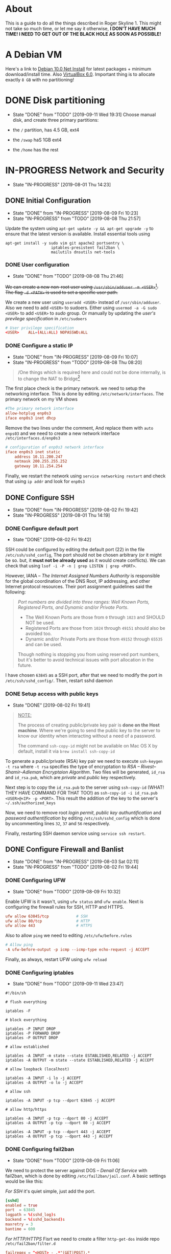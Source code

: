 * About

This is a guide to do all the things described in Roger Skyline 1. This might not take so much time, or let me say it otherwise, *I DON'T HAVE MUCH TIME! I NEED TO GET OUT OF THE BLACK HOLE AS SOON AS POSSIBLE!*

* A Debian VM

Here's a link to [[https://cdimage.debian.org/debian-cd/current/amd64/iso-cd/debian-10.0.0-amd64-netinst.iso][Debian 10.0 Net Install]] for latest packages + minimum download/install time. Also [[https://download.virtualbox.org/virtualbox/6.0.10/VirtualBox-6.0.10-132072-OSX.dmg][VirtualBox 6.0]]. Important thing is to allocate exactly =8 GB= with no partitioning!

* DONE Disk partitioning

- State "DONE"       from "TODO"       [2019-09-11 Wed 19:31]
 Choose manual disk, and create three primary partitions:

+ the =/= partition, has 4.5 GB, ext4
+ the =/swap= haS 1GB ext4
+ the =/home= has the rest

* IN-PROGRESS Network and Security

- State "IN-PROGRESS"                  [2019-08-01 Thu 14:23]

** DONE Initial Configuration

- State "DONE"       from "IN-PROGRESS" [2019-08-09 Fri 10:23]
- State "IN-PROGRESS" from "TODO"       [2019-08-08 Thu 21:57]

Update the system using =apt-get update -y && apt-get upgrade -y= to ensure that the latest version is available. Install essential tools using

#+BEGIN_SRC shell
apt-get install -y sudo vim git apache2 portsentry \
                    iptables-presistent fail2ban \
                    mailutils dnsutils net-tools
#+END_SRC

*** DONE User configuration

- State "DONE"       from "TODO"       [2019-08-08 Thu 21:46]

+We can create a new non-root user using =/usr/sbin/adduser -m <USER>=[fn:7]. The flag =-d <PATH>= is used to set a specific user path.+

We create a new user using =useradd <USER>= instead of =/usr/sbin/adduser=. Also we need to add =<USER>= to sudoers. Either using =usermod -a -G sudo <USER>= to add =<USER>= to /sudo/ group. Or manually by updating the /user's previlege specification/ in =/etc/sudoers=

#+BEGIN_SRC conf
# User privilege specification
<USER>    ALL=(ALL:ALL) NOPASSWD:ALL
#+END_SRC

*** DONE Configure a static IP

- State "DONE"       from "IN-PROGRESS" [2019-08-09 Fri 10:07]
- State "IN-PROGRESS" from "TODO"       [2019-08-08 Thu 08:20]

#+BEGIN_QUOTE
/One things which is required here and could not be done internally, is to change the NAT to Bridge[fn:8]
#+END_QUOTE

The first place check is the primary network. we need to setup the networking interface. This is done by editing =/etc/network/interfaces=. The primary network on my VM shows

#+BEGIN_SRC conf
#The primary network interface
allow-hotplug enp0s3
iface enp0s3 inet dhcp
#+END_SRC

Remove the two lines under the comment, And replace them with =auto enps03= and we need to create a new network interface =/etc/interfaces.d/enp0s3=

#+BEGIN_SRC conf
# configuration of enp0s3 network interface
iface enp0s3 inet static
    address 10.11.200.247
    netmask 200.255.255.252
    gateway 10.11.254.254
#+END_SRC

Finally, we restart the network using =service networking restart= and check that using =ip addr= and look for =enp0s3=

** DONE Configure SSH

- State "DONE"       from "IN-PROGRESS" [2019-08-02 Fri 19:42]
- State "IN-PROGRESS"                   [2019-08-01 Thu 14:19]

*** DONE Configure default port

- State "DONE"                        [2019-08-02 Fri 19:42]

SSH could be configured by editing the default port (22) in the file =/etc/ssh/sshd_config=, The port should not be chosen arbitrary (or it might be so. but, it *must not be already used* as it would create conflicts). We can check that using =lsof -i -P -n | grep LISTEN | grep <PORT>=.

However, IANA -- /The Internet Assigned Numbers Authority/ is responsible for the global coordination of the DNS Root, IP addressing, and other Internet protocol resources. Their port assignment guidelines said the following:

#+BEGIN_QUOTE
/Port numbers are divided into three ranges: Well Known Ports, Registered Ports, and Dynamic and/or Private Ports/.

    - The Well Known Ports are those from =0= through =1023= and SHOULD NOT be used.
    - Registered Ports are those from =1024= through =49151= should also be avoided too.
    - Dynamic and/or Private Ports are those from =49152= through =65535= and can be used.

Though nothing is stopping you from using reserved port numbers, but it's better to avoid technical issues with port allocation in the future.
#+END_QUOTE

I have chosen =63845= as a SSH port, after that we need to modify the port in =/etc/ssh/sshd_config/=. Then, restart sshd daemon

*** DONE Setup access with public keys

- State "DONE"                         [2019-08-02 Fri 19:41]

#+BEGIN_QUOTE
_NOTE:_

The process of creating public/private key pair is *done on the Host machine*. Where we're going to send the public key to the server to know our identity when interacting without a need of a password.

The command =ssh-copy-id= might not be available on Mac OS X by default, install it via =brew install ssh-copy-id=
#+END_QUOTE

To generate a public/private (RSA) key pair we need to execute =ssh-keygen -t rsa= where =-t rsa= specifies the type of encryptation to /RSA -- Rivest–Shamir–Adleman Encryptaion Algorithm/. Two files will be generated, =id_rsa= and =id_rsa.pub=, which are /private/ and /public/ key respectively.

Next step is to copy the =id_rsa.pub= to the server using =ssh-copy-id= (WHAT! THEY HAVE COMMAND FOR THAT TOO!) as =ssh-copy-id -i id_rsa.pub <USER>@<IP> -p <PORT>=. This result the addition of the key to the server's =~/.ssh/authorized_keys=

Now, we need to remove root /login permit/, /public key authuntification/ and /password authentification/ by editing =/etc/ssh/sshd_config= which is done by uncommenting lines =32=, =37= and =56= respectively.

Finally, restarting SSH daemon service using =service ssh restart=.

** DONE Configure Firewall and Banlist

- State "DONE"       from "IN-PROGRESS" [2019-08-03 Sat 02:11]
- State "IN-PROGRESS" from "TODO"       [2019-08-02 Fri 19:44]

*** DONE Configuring UFW

- State "DONE"       from "TODO"       [2019-08-09 Fri 10:32]

Enable UFW is it wasn't, using =ufw status= and =ufw enable=. Next is configuring the firewall rules for SSH, HTTP and HTTPS.

#+BEGIN_SRC conf
ufw allow 63845/tcp            # SSH
ufw allow 80/tcp               # HTTP
ufw allow 443                  # HTTPS
#+END_SRC

Also to allow =ping= we need to editing =/etc/ufw/before.rules=

#+BEGIN_SRC conf
# Allow ping
-A ufw-before-output -p icmp --icmp-type echo-request -j ACCEPT
#+END_SRC

Finally, as always, restart UFW using =ufw reload=

*** DONE Configuring iptables

- State "DONE"       from "TODO"       [2019-09-11 Wed 23:47]
#+BEGIN_SRC shell
  #!/bin/sh

  # flush everything

  iptables -F

  # block everything

  iptables -P INPUT DROP
  iptables -P FORWARD DROP
  iptables -P OUTPUT DROP

  # allow established

  iptables -A INPUT -m state --state ESTABLISHED,RELATED -j ACCEPT
  iptables -A OUTPUT -m state --state ESTABLISHED,RELATED -j ACCEPT

  # allow loopback (localhost)

  iptables -A INPUT -i lo -j ACCEPT
  iptables -A OUTPUT -o lo -j ACCEPT

  # allow ssh

  iptables -A INPUT -p tcp --dport 63845 -j ACCEPT

  # allow http/https

  iptables -A INPUT -p tcp --dport 80 -j ACCEPT
  iptables -A OUTPUT -p tcp --dport 80 -j ACCEPT

  iptables -A INPUT -p tcp --dport 443 -j ACCEPT
  iptables -A OUTPUT -p tcp --dport 443 -j ACCEPT
#+END_SRC

*** DONE Configuring fail2ban

- State "DONE"       from "TODO"       [2019-08-09 Fri 11:06]
We need to protect the server against DOS -- /Denail Of Service/ with fail2ban, which is done by editing =/etc/fail2ban/jail.conf=. A basic settings would be like this:

/For SSH/ it's quiet simple, just add the port.

#+BEGIN_SRC conf
[sshd]
enabled = true
port  = 63845
logpath = %(sshd_log)s
backend = %(sshd_backend)s
maxretry = 3
bantime = 600
#+END_SRC

/For HTTP/HTTPS/  Fisrt we need to create a filter =http-get-dos= inside repo =/etc/fail2ban/filter.d=

#+BEGIN_SRC conf
failregex = ^<HOST> - .*"(GET|POST).*
ignoreregex =
#+END_SRC

Then configure =/etc/fail2ban/jail.conf=

#+BEGIN_SRC conf
[http-get-dos]
enabled = true
port = http,https
filter = http-get-dos
logpath = /var/log/apache2/access.log
maxretry = 300
findtime = 300
bantime = 600
action = iptables[name=HTTP, port=http, protocol=tcp]
#+END_SRC

Also we have to set the default email for reports. Creating the =jail.local= at =/etc/fail2ban/= as follows

#+BEGIN_SRC conf
[DEFAULT]
destemail = archid-@student.1337.ma
sender = root@debian
#+END_SRC

Finally, restaring the service using =service fail2ban restart=

** IN-PROGRESS Configure ports

- State "IN-PROGRESS" from "TODO"       [2019-08-09 Fri 11:11]

First thing to do, is ot switch into /auto/ mode for TCP and UDP. By editing the file =/etc/default/portsentry= as follows:

#+BEGIN_SRC conf
TCP_MODE="atcp"
UDP_MODE="audp"
#+END_SRC

Next, edit portsentry.conf to configure blocking and killing route. Comment the current =KILL_ROUTE= and replace it with the following

#+BEGIN_SRC conf
KILL_ROUTE="/sbin/iptables -I INPUT -s $TAGETS -j DROP"
# Comment KILL_HOSTS_DENY
KILL_HOSTS_DENY="ALL: $TARGET$ : DENY
#+END_SRC

** IN-PROGRESS Manage Services and Packages

- State "IN-PROGRESS" from "TODO"       [2019-08-09 Fri 11:33]

*** DONE Disabling unwanted services

- State "DONE"       from "TODO"       [2019-08-09 Fri 11:52]
Services that we don't need are apt-dialy and apt-upgrade and keyboard/console setup nor the syslog

#+BEGIN_SRC bash
systemctl disable console-setup.service
systemctl disable keyboard-setup.service
systemctl disable apt-daily.timer
systemctl disable apt-daily-upgrade.timer
systemctl disable syslog.service
#+END_SRC

*** DONE Scheduling an update

- State "DONE"       from "TODO"       [2019-08-09 Fri 11:52]
Next, create a the repo =~/.scripts= and write in the file =update.sh= as following

#+BEGIN_SRC bash
#!/bin/bash

LOGFILE=/var/log/update_script.log
sudo apt-get update -y >> $LOGFILE
sudo apt-get upgrade -y >> $LOGFILE
#+END_SRC

Next, we need to add the task to cron by executing =crontab -e= (as root)

#+BEGIN_SRC shell
SHELL=/bin/bash
PATH=/sbin:/bin:/usr/sbin:/usr/bin

@reboot sudo ~/.scripts/update.sh
0 4 * * 6 sudo ~/scirpts/update.sh  # WTF IS THIS SYNTAX
#+END_SRC

*** TODO Monitor crontab file

# idea is to create a md5 somewhere, and keep comparing it each time. Then if we find something bad, we send and email.

* PENDING Web Deployment

- State "PENDING"                     [2019-08-01 Thu 14:23]

** Deploying a webpage

** SSL Certificates

* Footnotes

[fn:8] I can't tell whic this but yeah

[fn:7] Since if we didn't, there would be no home directory.

[fn:6] it's possible to change it at place but it's not recommended. this is a [[https://linuxconfig.org/how-to-setup-a-static-ip-address-on-debian-linux][good article]]

[fn:5] this seems like a good [[https://www.digitalocean.com/community/tutorials/how-to-setup-a-firewall-with-ufw-on-an-ubuntu-and-debian-cloud-server][documentation]]

[fn:4] good luck reading any GNU [[https://mailutils.org/manual/mailutils.html][documentation]]

[fn:3] [[https://www.hostinger.com/tutorials/what-is-apache][good article]] comparison between many web servers including NGINX and TOMCAT

[fn:2] this [[https://wiki.debian-fr.xyz/Portsentry][debian blog]] has a some good documentation. also [[https://www.symantec.com/connect/articles/portsentry-attack-detection-part-one][here]]!

[fn:1] here's a [[https://www.linode.com/docs/security/using-fail2ban-for-security/][good place]] to document about fail2ban for serve, and [[https://www.digitalocean.com/community/tutorials/how-to-protect-ssh-with-fail2ban-on-ubuntu-14-04][this]] one is to secure SSH
